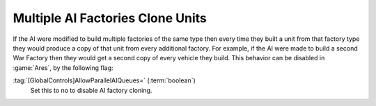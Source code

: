 .. index:: AI; Control over AI's multiple factory-cloning behaviour.

=================================
Multiple AI Factories Clone Units
=================================

If the AI were modified to build multiple factories of the same type then every
time they built a unit from that factory type they would produce a copy of that
unit from every additional factory. For example, if the AI were made to build a
second War Factory then they would get a second copy of every vehicle they
build. This behavior can be disabled in :game:`Ares`, by the following flag:

:tag:`[GlobalControls]AllowParallelAIQueues=` (:term:`boolean`)
	Set this to no to disable AI factory cloning.

.. versionadded:: 0.1
